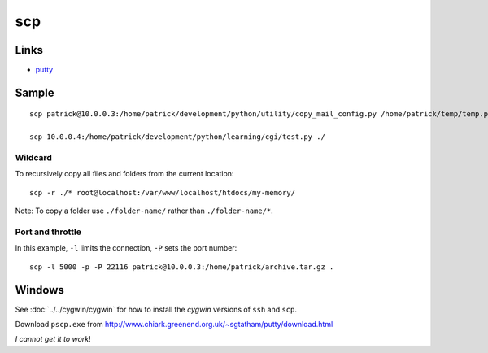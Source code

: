 scp
***

Links
=====

- putty_

Sample
======

::

  scp patrick@10.0.0.3:/home/patrick/development/python/utility/copy_mail_config.py /home/patrick/temp/temp.py

  scp 10.0.0.4:/home/patrick/development/python/learning/cgi/test.py ./

Wildcard
--------

To recursively copy all files and folders from the current location::

  scp -r ./* root@localhost:/var/www/localhost/htdocs/my-memory/

Note: To copy a folder use ``./folder-name/`` rather than ``./folder-name/*``.

Port and throttle
-----------------

In this example, ``-l`` limits the connection, ``-P`` sets the port number::

  scp -l 5000 -p -P 22116 patrick@10.0.0.3:/home/patrick/archive.tar.gz .

Windows
=======

See :doc:`../../cygwin/cygwin` for how to install the *cygwin* versions of
``ssh`` and ``scp``.

Download ``pscp.exe`` from
http://www.chiark.greenend.org.uk/~sgtatham/putty/download.html

*I cannot get it to work*!


.. _putty: ssh.html
